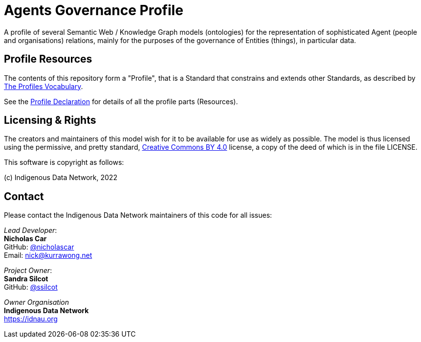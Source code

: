 = Agents Governance Profile

A profile of several Semantic Web / Knowledge Graph models (ontologies) for the representation of sophisticated Agent (people and organisations) relations, mainly for the purposes of the governance of Entities (things), in particular data.

== Profile Resources

The contents of this repository form a "Profile", that is a Standard that constrains and extends other Standards, as described by https://www.w3.org/TR/dx-prof/[The Profiles Vocabulary].

See the https://w3id.org/idn/def/agp[Profile Declaration] for details of all the profile parts (Resources).

== Licensing & Rights

The creators and maintainers of this model wish for it to be available for use as widely as possible. The model is thus licensed using the permissive, and pretty standard, https://creativecommons.org/licenses/by/4.0/[Creative Commons BY 4.0]  license, a copy of the deed of which is in the file LICENSE.

This software is copyright as follows:

(c) Indigenous Data Network, 2022

== Contact

Please contact the Indigenous Data Network maintainers of this code for all issues:

_Lead Developer_: +
*Nicholas Car* +
GitHub: https://github.com/nicholascar[@nicholascar] +
Email: nick@kurrawong.net +

_Project Owner_: +
*Sandra Silcot* +
GitHub: https://github.com/ssilcot[@ssilcot] +

_Owner Organisation_ +
*Indigenous Data Network* +
https://idnau.org